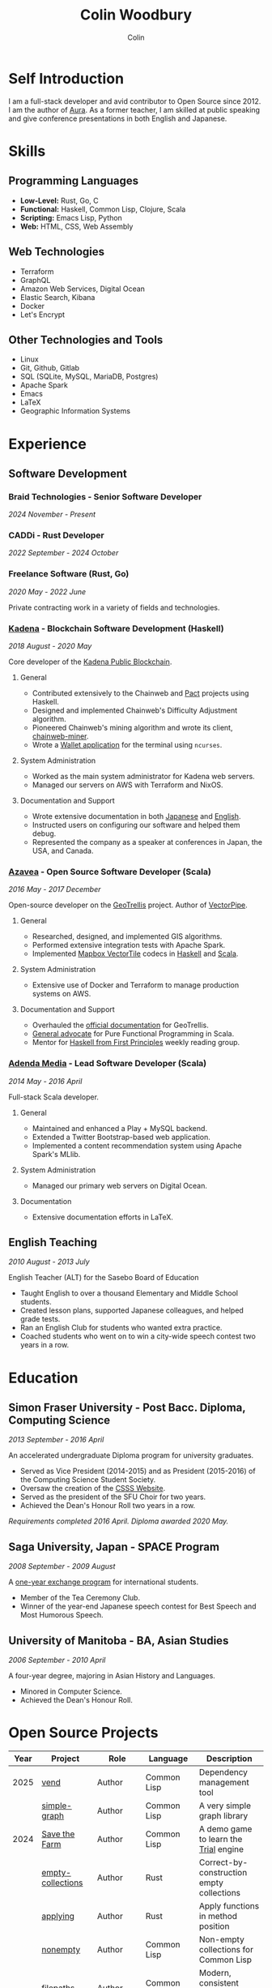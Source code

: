 #+TITLE: Colin Woodbury
#+AUTHOR: Colin

* Self Introduction

I am a full-stack developer and avid contributor to Open Source since 2012. I am
the author of [[https://github.com/fosskers/aura][Aura]]. As a former teacher, I am skilled at public speaking and
give conference presentations in both English and Japanese.

* Skills

** Programming Languages

- *Low-Level:* Rust, Go, C
- *Functional:* Haskell, Common Lisp, Clojure, Scala
- *Scripting:* Emacs Lisp, Python
- *Web:* HTML, CSS, Web Assembly

** Web Technologies

- Terraform
- GraphQL
- Amazon Web Services, Digital Ocean
- Elastic Search, Kibana
- Docker
- Let's Encrypt

** Other Technologies and Tools

- Linux
- Git, Github, Gitlab
- SQL (SQLite, MySQL, MariaDB, Postgres)
- Apache Spark
- Emacs
- LaTeX
- Geographic Information Systems

* Experience

** Software Development

*** Braid Technologies - Senior Software Developer

/2024 November - Present/

*** CADDi - Rust Developer

/2022 September - 2024 October/

*** Freelance Software (Rust, Go)

/2020 May - 2022 June/

Private contracting work in a variety of fields and technologies.

*** [[https://www.kadena.io/][Kadena]] - Blockchain Software Development (Haskell)

/2018 August - 2020 May/

Core developer of the [[https://github.com/kadena-io/chainweb-node][Kadena Public Blockchain]].

**** General

- Contributed extensively to the Chainweb and [[https://github.com/kadena-io/pact/][Pact]] projects using Haskell.
- Designed and implemented Chainweb's Difficulty Adjustment algorithm.
- Pioneered Chainweb's mining algorithm and wrote its client, [[https://github.com/kadena-io/chainweb-miner][chainweb-miner]].
- Wrote a [[https://github.com/kadena-community/bag-of-holding][Wallet application]] for the terminal using ~ncurses~.

**** System Administration

- Worked as the main system administrator for Kadena web servers.
- Managed our servers on AWS with Terraform and NixOS.

**** Documentation and Support

- Wrote extensive documentation in both [[https://pact-language.readthedocs.io/ja/stable/][Japanese]] and [[https://pact-language.readthedocs.io/en/stable/][English]].
- Instructed users on configuring our software and helped them debug.
- Represented the company as a speaker at conferences in Japan, the USA, and Canada.

*** [[https://www.azavea.com/][Azavea]] - Open Source Software Developer (Scala)

/2016 May - 2017 December/

Open-source developer on the [[https://github.com/locationtech/geotrellis][GeoTrellis]] project. Author of [[https://github.com/geotrellis/vectorpipe][VectorPipe]].

**** General

- Researched, designed, and implemented GIS algorithms.
- Performed extensive integration tests with Apache Spark.
- Implemented [[https://docs.mapbox.com/vector-tiles/reference/][Mapbox VectorTile]] codecs in [[http://hackage.haskell.org/package/vectortiles][Haskell]] and [[https://github.com/locationtech/geotrellis/tree/master/vectortile][Scala]].

**** System Administration

- Extensive use of Docker and Terraform to manage production systems on AWS.

**** Documentation and Support

- Overhauled the [[https://geotrellis.readthedocs.io/en/latest/][official documentation]] for GeoTrellis.
- [[https://github.com/fosskers/scalaz-and-cats][General advocate]] for Pure Functional Programming in Scala.
- Mentor for [[https://haskellbook.com/][Haskell from First Principles]] weekly reading group.

*** [[https://www.adendamedia.com/][Adenda Media]] - Lead Software Developer (Scala)

/2014 May - 2016 April/

Full-stack Scala developer.

**** General

- Maintained and enhanced a Play + MySQL backend.
- Extended a Twitter Bootstrap-based web application.
- Implemented a content recommendation system using Apache Spark's MLlib.

**** System Administration

- Managed our primary web servers on Digital Ocean.

**** Documentation

- Extensive documentation efforts in LaTeX.

** English Teaching

/2010 August - 2013 July/

English Teacher (ALT) for the Sasebo Board of Education

- Taught English to over a thousand Elementary and Middle School students.
- Created lesson plans, supported Japanese colleagues, and helped grade tests.
- Ran an English Club for students who wanted extra practice.
- Coached students who went on to win a city-wide speech contest two years in a row.

* Education

** Simon Fraser University - Post Bacc. Diploma, Computing Science

/2013 September - 2016 April/

An accelerated undergraduate Diploma program for university graduates.

- Served as Vice President (2014-2015) and as President (2015-2016) of the
  Computing Science Student Society.
- Oversaw the creation of the [[https://github.com/CSSS/old-csss-site][CSSS Website]].
- Served as the president of the SFU Choir for two years.
- Achieved the Dean's Honour Roll two years in a row.

/Requirements completed 2016 April. Diploma awarded 2020 May./

** Saga University, Japan - SPACE Program

/2008 September - 2009 August/

A [[http://www.irdc.saga-u.ac.jp/en/interest/space.html][one-year exchange program]] for international students.

- Member of the Tea Ceremony Club.
- Winner of the year-end Japanese speech contest for Best Speech and Most
  Humorous Speech.

** University of Manitoba - BA, Asian Studies

/2006 September - 2010 April/

A four-year degree, majoring in Asian History and Languages.

- Minored in Computer Science.
- Achieved the Dean's Honour Roll.

* Open Source Projects

| Year | Project              | Role       | Language    | Description                                   |
|------+----------------------+------------+-------------+-----------------------------------------------|
| 2025 | [[https://github.com/fosskers/vend][vend]]                 | Author     | Common Lisp | Dependency management tool                    |
|      | [[https://github.com/fosskers/simple-graph][simple-graph]]         | Author     | Common Lisp | A very simple graph library                   |
|------+----------------------+------------+-------------+-----------------------------------------------|
| 2024 | [[https://github.com/fosskers/save-the-farm][Save the Farm]]        | Author     | Common Lisp | A demo game to learn the [[https://github.com/Shirakumo/trial][Trial]] engine         |
|      | [[https://github.com/fosskers/empty-collections][empty-collections]]    | Author     | Rust        | Correct-by-construction empty collections     |
|      | [[https://codeberg.org/fosskers/applying][applying]]             | Author     | Rust        | Apply functions in method position            |
|      | [[https://codeberg.org/fosskers/nonempty][nonempty]]             | Author     | Common Lisp | Non-empty collections for Common Lisp         |
|      | [[https://codeberg.org/fosskers/filepaths][filepaths]]            | Author     | Common Lisp | Modern, consistent filepath manipulation      |
|      | [[https://git.sr.ht/~fosskers/sly-overlay][sly-overlay]]          | Author     | Emacs Lisp  | Evaluation overlays for Common Lisp in Emacs  |
|------+----------------------+------------+-------------+-----------------------------------------------|
| 2023 | [[https://git.sr.ht/~fosskers/transducers.el][transducers]]          | Author     | Emacs Lisp  | Ergonomic, efficient data processing          |
|      | [[https://git.sr.ht/~fosskers/fn-macro][fn-macro]]             | Author     | Common Lisp | A lambda shorthand for Common Lisp            |
|      | [[https://git.sr.ht/~fosskers/faur][faur]]                 | Author     | Clojure     | Fast data mirror for the AUR (Clojure port)   |
|      | [[https://fosskers.itch.io/falldown][Falldown]]             | Author     | Fennel      | A classic TI-83 game revived                  |
|      | [[https://tic80.com/play?cart=3375][Snake]]                | Author     | Fennel      | A simple implementation of Snake.             |
|      | [[https://github.com/fosskers/nonempty-collections][nonempty-collections]] | Author     | Rust        | Correct-by-construction non-empty collections |
|      | [[https://git.sr.ht/~fosskers/transducers.fnl][transducers]]          | Author     | [[https://fennel-lang.org/][Fennel]]      | Ergonomic, efficient data processing          |
|      | [[https://github.com/fosskers/cl-transducers][transducers]]          | Author     | Common Lisp | Ergonomic, efficient data processing          |
|------+----------------------+------------+-------------+-----------------------------------------------|
| 2022 | [[https://git.sr.ht/~fosskers/faur-supervisor][faur-supervisor]]      | Author     | Elixir      | Data refresh and watchdog for a =faur= server   |
|      | [[https://git.sr.ht/~fosskers/faur][faur]]                 | Author     | Rust        | Fast data mirror for the AUR                  |
|      | [[https://github.com/fosskers/disown][disown]]               | Author     | Rust        | Drop ownership via a method                   |
|      | [[https://crates.io/crates/r2d2-alpm][r2d2-alpm]]            | Author     | Rust        | R2D2 resource pools for ALPM connections      |
|------+----------------------+------------+-------------+-----------------------------------------------|
| 2021 | [[https://www.fosskers.ca/en/tools/love-letter][Love Letter Tracker]]  | Author     | Rust/WASM   | Knowledge tracking tool for /Love Letter/       |
|      | [[https://github.com/fosskers/validated][validated]]            | Author     | Rust        | The cumulative sibling of =Result= and =Either=   |
|      | [[https://github.com/fosskers/streak][streak]]               | Author     | Emacs Lisp  | A minor mode for tracking "streaks"           |
|------+----------------------+------------+-------------+-----------------------------------------------|
| 2020 | [[https://github.com/fosskers/linya][linya]]                | Author     | Rust        | Simple Concurrent Progress Bars               |
|      | [[https://github.com/fosskers/totp][totp]]                 | Author     | Go          | Time-based One-Time Password library          |
|      | [[https://github.com/fosskers/totp-lite][totp-lite]]            | Author     | Rust        | Time-based One-Time Password library          |
|      | [[https://github.com/fosskers/credit][credit]]               | Author     | Rust        | Tool for measuring Github contributions       |
|      | [[https://crates.io/crates/cargo-aur][cargo-aur]]            | Author     | Rust        | Tool to release Rust projects on Arch Linux   |
|      | [[https://crates.io/crates/versions][versions]]             | Author     | Rust        | Rust port of my ~versions~ library              |
|      | [[https://github.com/fosskers/rs-kanji][kanji]]                | Author     | Rust        | Rust port and update of my ~kanji~ library      |
|      | [[https://github.com/fosskers/active][active]]               | Author     | Go          | Tool to keep Github CI Actions up-to-date     |
|      | [[https://hackage.haskell.org/package/skylighting-lucid][skylighting-lucid]]    | Author     | Haskell     | Lucid support for [[https://hackage.haskell.org/package/skylighting][skylighting]]                 |
|      | [[http://hackage.haskell.org/package/org-mode][org-mode]]             | Author     | Haskell     | Parser for Emacs Org Mode files               |
|      | [[https://github.com/kadena-io/chainweb-data][chainweb-data]]        | Core Dev   | Haskell     | Data ingestion tool for Chainweb              |
|------+----------------------+------------+-------------+-----------------------------------------------|
| 2019 | [[https://github.com/kadena-io/chainweb-node][Chainweb]]             | Core Dev   | Haskell     | Multi-chain Proof-of-Work Blockchain          |
|      | [[https://github.com/kadena-community/bag-of-holding][bag-of-holding]]       | Author     | Haskell     | An ncurses terminal wallet for Chainweb       |
|      | [[https://gitlab.com/fosskers/bounded-queue][bounded-queue]]        | Author     | Haskell     | Bounded queue data structure library          |
|      | [[https://github.com/kadena-io/chainweb-miner][chainweb-miner]]       | Author     | Haskell     | A mining client for Chainweb                  |
|      | [[https://github.com/kadena-io/streaming-events][streaming-events]]     | Author     | Haskell     | Client-side consumption of EventStream        |
|------+----------------------+------------+-------------+-----------------------------------------------|
| 2018 | [[https://github.com/fosskers/mapalgebra][MapAlgebra]]           | Author     | Haskell     | Efficient, polymorphic Map Algebra            |
|      | [[https://github.com/fosskers/fosskers.ca][fosskers.ca]]          | Author     | Purescript  | My personal website                           |
|      | [[https://github.com/fosskers/streaming-pcap][streaming-pcap]]       | Author     | Haskell     | Stream packets via libpcap                    |
|      | [[https://github.com/fosskers/servant-xml][servant-xml]]          | Author     | Haskell     | Servant support for XML Content-Type          |
|      | [[https://github.com/haskell-streaming/streaming-attoparsec][streaming-attoparsec]] | Maintainer | Haskell     | Attoparsec integration for ~streaming~          |
|      | [[https://github.com/haskell-streaming/streaming-bytestring][streaming-bytestring]] | Maintainer | Haskell     | Effectful sequences of bytes                  |
|------+----------------------+------------+-------------+-----------------------------------------------|
| 2017 | [[https://github.com/geotrellis/vectorpipe][VectorPipe]]           | Author     | Scala       | VectorTile processing through GeoTrellis      |
|      | [[https://github.com/fosskers/draenor][draenor]]              | Author     | Haskell     | Convert OSM PBF files into ORC format         |
|      | [[https://github.com/fosskers/axe][axe]]                  | Author     | Haskell     | Split large OSM XML files                     |
|      | [[https://github.com/fosskers/streaming-osm][streaming-osm]]        | Author     | Haskell     | Stream OpenStreetMap protobuf data            |
|      | [[https://github.com/fosskers/scalaz-and-cats][scalaz-and-cats]]      | Author     | Scala       | Benchmarks for Scalaz and Cats                |
|      | [[https://github.com/fosskers/scala-benchmarks][scala-benchmarks]]     | Author     | Scala       | Benchmarks for common Scala idioms            |
|------+----------------------+------------+-------------+-----------------------------------------------|
| 2016 | [[https://github.com/locationtech/geotrellis][GeoTrellis]]           | Core Dev   | Scala       | Geographic data batch processing suite        |
|      | [[https://github.com/fosskers/pipes-random][pipes-random]]         | Author     | Haskell     | Producers for handling randomness             |
|      | [[https://github.com/fosskers/vectortiles/][vectortiles]]          | Author     | Haskell     | GIS Vector Tiles, as defined by Mapbox        |
|------+----------------------+------------+-------------+-----------------------------------------------|
| 2015 | [[https://github.com/fosskers/myshroom-api][MyShroom]]             | Core Dev   | Scala       | AI-based image recognition of mushrooms       |
|      | [[https://github.com/fosskers/crypto-classical][crypto-classical]]     | Author     | Haskell     | Samples of classical encrytion schemes        |
|      | [[http://hackage.haskell.org/package/microlens-aeson][microlens-aeson]]      | Author     | Haskell     | Law-abiding lenses for Aeson                  |
|      | [[https://github.com/fosskers/opengl-linalg][opengl-linalg]]        | Author     | C           | OpenGL-friendly Linear Algebra                |
|      | [[https://github.com/fosskers/tetris][Tetris]]               | Author     | C           | A 3D Tetris game using OpenGL                 |
|      | [[https://gitlab.com/fosskers/versions][versions]]             | Author     | Haskell     | Types and parsers for software versions       |
|------+----------------------+------------+-------------+-----------------------------------------------|
| 2014 | [[https://github.com/fosskers/elm-touch][elm-touch]]            | Author     | Elm         | Extended Touch library for Elm                |
|      | [[https://github.com/fosskers/2048][2048 Game]]            | Author     | Elm         | The 2048 game in Elm ([[http://fosskers.github.io/2048/][play]])                   |
|------+----------------------+------------+-------------+-----------------------------------------------|
| 2013 | [[https://github.com/fosskers/hisp][Hisp]]                 | Author     | Haskell     | A simple Lisp                                 |
|------+----------------------+------------+-------------+-----------------------------------------------|
| 2012 | [[https://github.com/aurapm/aura/][Aura]]                 | Author     | Haskell     | Package Manager for Arch Linux                |
|      | [[https://github.com/fosskers/kanji][kanji]]                | Author     | Haskell     | Analyse Japanese Kanji                        |
|------+----------------------+------------+-------------+-----------------------------------------------|
| 2011 | [[https://github.com/fosskers/sudoku][Sudoku]]               | Author     | Python      | A sudoku solver                               |
|      | [[https://github.com/fosskers/tgrep][tgrep]]                | Author     | Python      | A search tool for Reddit's log files          |
|------+----------------------+------------+-------------+-----------------------------------------------|

* Certification

| Certification                                 | Level | Year |
|-----------------------------------------------+-------+------|
| Goethe-Zertifikat German Language Proficiency | B1    | 2015 |
| Japanese Kanji Proficiency Test               | 2     | 2024 |
| Japanese Language Proficiency Test            | N1    | 2012 |

* Talks and Presentations

| Topic                          | Date     | Venue                    | Location  | Language |
|--------------------------------+----------+--------------------------+-----------+----------|
| [[https://emacsconf.org/2024/talks/transducers/][Transducers]]                    | 2024 Dec | EmacsConf                | Online    | English  |
| [[https://youtu.be/khicXrTCeMc][Pearls of Parallelism]]          | 2024 Sep | CADDi                    | Tokyo     | English  |
| Fortran and Doom Emacs         | 2022 Feb | DoomConf                 | Online    | English  |
| Terminal Progress Bars in Rust | 2021 Feb | Vancouver Rust Meetup    | Vancouver | English  |
| [[https://www.youtube.com/watch?v=CmMzkOspHTU][Haskell in Production]]          | 2019 Jun | LambdaConf               | Boulder   | English  |
| Beauty and Correctness in Code | 2019 May | Polyglot Unconference    | Vancouver | English  |
| Pact Basics                    | 2018 Nov | NODE Tokyo               | Tokyo     | Japanese |
| Introduction to Chainweb       | 2018 Nov | Neutrino Meetup          | Tokyo     | Japanese |
| [[https://www.youtube.com/watch?v=-UEOLfyDi74][How not to Write Slow Scala]]    | 2018 Jun | LambdaConf               | Boulder   | English  |
| Tips on Scala Performance      | 2018 May | Polyglot Unconference    | Vancouver | English  |
| [[https://www.meetup.com/Vancouver-Haskell-Unmeetup/events/229599314/][Extensible Effects]]             | 2016 Apr | Vancouver Haskell Meetup | Vancouver | English  |
| [[https://www.meetup.com/Vancouver-Haskell-Unmeetup/events/170696382/][Applicative Functors]]           | 2014 Apr | Vancouver Haskell Meetup | Vancouver | English  |
| Thoughts on Japanese Education | 2012 Feb | Arkas Sasebo             | Sasebo    | Japanese |

* Hobbies

** Climbing

I prefer Lead Climbing, but also do Top Rope and Bouldering both outdoors and
indoors.

*** Competition Record

| Year | Sport      | Competition               | Venue          |
|------+------------+---------------------------+----------------|
| 2020 | Top Rope   | The Flash                 | Cliffhanger    |
| 2018 | Bouldering | BC Bouldering Provincials | North Van Hive |

** Language Learning

I specialize in Japanese, but have also studied German, Italian, and Esperanto.

** Music

| Group                             | Date                    | Position      |
|-----------------------------------+-------------------------+---------------|
| [[https://youtu.be/lpKgWtiKcQo][VVGO: FF7 Opening Bombing Mission]] | 2024 March              | Electric Bass |
| [[https://www.embassy-choir.org/en/][Tokyo Embassy Choir]]               | 2022 Fall - Ongoing     | Voice         |
| [[https://www.youtube.com/watch?v=oOgi0EZTXEg][VVGO: Skyword Sword]]               | 2022 Summer             | Electric Bass |
| SFU Choir                         | 2019 Fall               | Voice         |
| SFU Choir                         | 2013 Fall - 2016 Spring | Voice         |
| Haiki PTA Chorus                  | 2010 - 2013             | Voice         |
| Westwood Collegiate Jazz Band     | 2002 Fall - 2006 Spring | Tenor Sax     |

*** Performances

- TEC: [[https://www.youtube.com/playlist?list=PLQT_8TGvdSoikLLkHrIuilVSk2RUctYep][2023 Christmas]]
- TEC: [[https://www.youtube.com/playlist?list=PLQT_8TGvdSogKMnBNypS_hjXht6Y8Lqbu][2023 November]] (with orchestra)
- TEC: [[https://www.youtube.com/playlist?list=PLQT_8TGvdSohLr99nRRk8V3PtFImsoZjH][2023 Summer]]
- TEC: [[https://www.youtube.com/playlist?list=PLQT_8TGvdSogGzlvz-QBuE21jLUmJ1X-U][2022 Christmas]]
